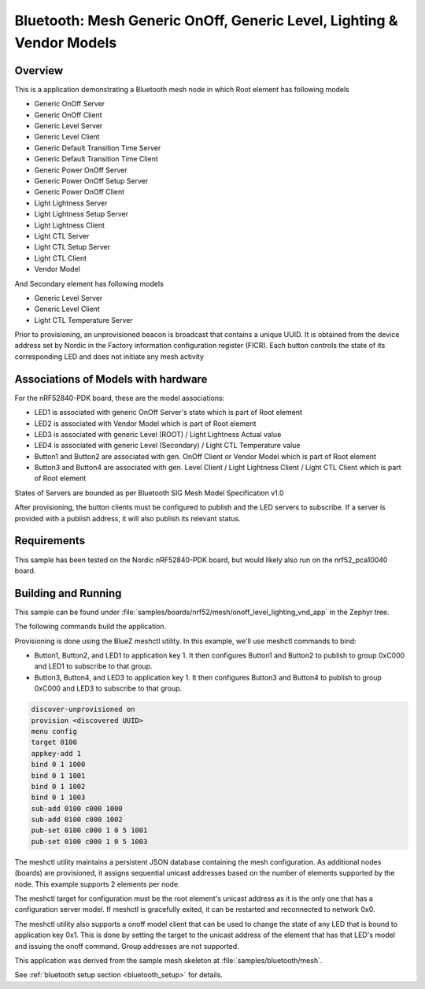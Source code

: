 .. _bluetooth-mesh-onoff-level-lighting-vnd-sample:

Bluetooth: Mesh Generic OnOff, Generic Level, Lighting & Vendor Models
######################################################################
Overview
********
This is a application demonstrating a Bluetooth mesh node in
which Root element has following models

- Generic OnOff Server
- Generic OnOff Client
- Generic Level Server
- Generic Level Client
- Generic Default Transition Time Server
- Generic Default Transition Time Client
- Generic Power OnOff Server
- Generic Power OnOff Setup Server
- Generic Power OnOff Client
- Light Lightness Server
- Light Lightness Setup Server
- Light Lightness Client
- Light CTL Server
- Light CTL Setup Server
- Light CTL Client
- Vendor Model

And Secondary element has following models

- Generic Level Server
- Generic Level Client
- Light CTL Temperature Server

Prior to provisioning, an unprovisioned beacon is broadcast that contains
a unique UUID. It is obtained from the device address set by Nordic in the
Factory information configuration register (FICR). Each button controls the state of its
corresponding LED and does not initiate any mesh activity

Associations of Models with hardware
************************************
For the nRF52840-PDK board, these are the model associations:

* LED1 is associated with generic OnOff Server's state which is part of Root element
* LED2 is associated with Vendor Model which is part of Root element
* LED3 is associated with generic Level (ROOT) / Light Lightness Actual value
* LED4 is associated with generic Level (Secondary) / Light CTL Temperature value
* Button1 and Button2 are associated with gen. OnOff Client or Vendor Model which is part of Root element
* Button3 and Button4 are associated with gen. Level Client / Light Lightness Client / Light CTL Client which is part of Root element

States of Servers are bounded as per Bluetooth SIG Mesh Model Specification v1.0

After provisioning, the button clients must
be configured to publish and the LED servers to subscribe.
If a server is provided with a publish address, it will
also publish its relevant status.

Requirements
************
This sample has been tested on the Nordic nRF52840-PDK board, but would
likely also run on the nrf52_pca10040 board.

Building and Running
********************
This sample can be found under :file:`samples/boards/nrf52/mesh/onoff_level_lighting_vnd_app` in the
Zephyr tree.

The following commands build the application.

.. zephyr-app-commands::
   :zephyr-app: samples/boards/nrf52/mesh/onoff_level_lighting_vnd_app
   :board: nrf52840_pca10056
   :goals: build flash
   :compact:

Provisioning is done using the BlueZ meshctl utility. In this example, we'll use meshctl commands to bind:

- Button1, Button2, and LED1 to application key 1. It then configures Button1 and Button2
  to publish to group 0xC000 and LED1 to subscribe to that group.
- Button3, Button4, and LED3 to application key 1. It then configures Button3 and Button4
  to publish to group 0xC000 and LED3 to subscribe to that group.

.. code-block:: console

   discover-unprovisioned on
   provision <discovered UUID>
   menu config
   target 0100
   appkey-add 1
   bind 0 1 1000
   bind 0 1 1001
   bind 0 1 1002
   bind 0 1 1003
   sub-add 0100 c000 1000
   sub-add 0100 c000 1002
   pub-set 0100 c000 1 0 5 1001
   pub-set 0100 c000 1 0 5 1003

The meshctl utility maintains a persistent JSON database containing
the mesh configuration. As additional nodes (boards) are provisioned, it
assigns sequential unicast addresses based on the number of elements
supported by the node. This example supports 2 elements per node.

The meshctl target for configuration must be the root element's unicast
address as it is the only one that has a configuration server model. If
meshctl is gracefully exited, it can be restarted and reconnected to
network 0x0.

The meshctl utility also supports a onoff model client that can be used to
change the state of any LED that is bound to application key 0x1.
This is done by setting the target to the unicast address of the element
that has that LED's model and issuing the onoff command.
Group addresses are not supported.

This application was derived from the sample mesh skeleton at
:file:`samples/bluetooth/mesh`.

See :ref:`bluetooth setup section <bluetooth_setup>` for details.
